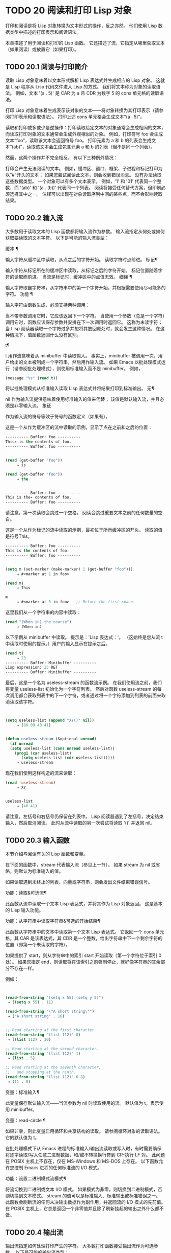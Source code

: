 #+LATEX_COMPILER: xelatex
#+LATEX_CLASS: elegantpaper
#+OPTIONS: prop:t
#+OPTIONS: ^:nil

* TODO 20 阅读和打印 Lisp 对象

打印和阅读是将 Lisp 对象转换为文本形式的操作，反之亦然。  他们使用 Lisp 数据类型中描述的打印表示和阅读语法。

本章描述了用于阅读和打印的 Lisp 函数。  它还描述了流，它指定从哪里获取文本（如果阅读）或放置它（如果打印）。

** TODO 20.1 阅读与打印简介

读取 Lisp 对象意味着以文本形式解析 Lisp 表达式并生成相应的 Lisp 对象。  这就是 Lisp 程序从 Lisp 代码文件进入 Lisp 的方式。  我们将文本称为对象的读取语法。  例如，文本 '(a . 5)' 是 CAR 为 a 且 CDR 为数字 5 的 cons 单元格的读取语法。

打印 Lisp 对象意味着生成表示该对象的文本——将对象转换为其打印表示（请参阅打印表示和读取语法）。  打印上述 cons 单元格会生成文本“(a . 5)”。

读取和打印或多或少是逆操作：打印读取给定文本的对象通常会生成相同的文本，而读取打印对象的文本通常会生成外观相似的对象。  例如，打印符号 foo 会生成文本“foo”，读取该文本会返回符号 foo。  打印元素为 a 和 b 的列表会生成文本“(ab)”，读取该文本会生成包含元素 a 和 b 的列表（但不是同一个列表）。

然而，这两个操作并不完全相反。  有以下三种例外情况：

    打印会产生无法阅读的文本。  例如，缓冲区、窗口、框架、子进程和标记打印为以“#”开头的文本；  如果您尝试阅读此文本，则会收到错误消息。  没有办法读取这些数据类型。
    一个对象可以有多个文本表示。  例如，'1' 和 '01' 代表同一个整数，而 '(ab)' 和 '(a . (b))' 代表同一个列表。  阅读将接受任何替代方案，但印刷必须选择其中之一。
    注释可以出现在对象读取序列中间的某些点，而不会影响读取结果。

** TODO 20.2 输入流

大多数用于读取文本的 Lisp 函数都将输入流作为参数。  输入流指定从何处或如何获取要读取的文本字符。  以下是可能的输入流类型：

缓冲 ¶

    输入字符从缓冲区中读取，从点之后的字符开始。  读取字符时点前进。
标记¶

    输入字符从标记所在的缓冲区中读取，从标记之后的字符开始。  标记位置随着字符的读取而前进。  当流是标记时，缓冲区中的点值无效。
细绳 ¶

    输入字符取自字符串，从字符串中的第一个字符开始，并根据需要使用尽可能多的字符。
功能 ¶

    输入字符由函数生成，必须支持两种调用：

	 当不带参数调用它时，它应该返回下一个字符。
	 当使用一个参数（总是一个字符）调用它时，函数应该保存参数并安排在下一次调用时返回它。  这称为未读字符；  当 Lisp 阅读器读取一个字符过多并想将其放回原处时，就会发生这种情况。  在这种情况下，值函数返回什么没有区别。

t¶

    t 用作流意味着从 minibuffer 中读取输入。  事实上，minibuffer 被调用一次，用户给出的文本被制成一个字符串，然后用作输入流。  如果 Emacs 以批处理模式运行（请参阅批处理模式），则使用标准输入而不是 minibuffer。  例如，

    #+begin_src emacs-lisp
      (message "%s" (read t))
    #+end_src
    将以批处理模式从标准输入读取 Lisp 表达式并将结果打印到标准输出。
无¶

    nil 作为输入流提供意味着使用标准输入的值来代替；  该值是默认输入流，并且必须是非零输入流。
象征

    作为输入流的符号等效于符号的函数定义（如果有）。

这是一个从作为缓冲区的流中读取的示例，显示了点在之前和之后的位置：

#+begin_src emacs-lisp
  ---------- Buffer: foo ----------
  This∗ is the contents of foo.
  ---------- Buffer: foo ----------


  (read (get-buffer "foo"))
       ⇒ is

  (read (get-buffer "foo"))
       ⇒ the


  ---------- Buffer: foo ----------
  This is the∗ contents of foo.
  ---------- Buffer: foo ----------
#+end_src

请注意，第一次读取会跳过一个空格。  阅读会跳过重要文本之前的任何数量的空白。

这是一个从作为标记的流中读取的示例，最初位于所示缓冲区的开头。  读取的值是符号This。

#+begin_src emacs-lisp
  ---------- Buffer: foo ----------
  This is the contents of foo.
  ---------- Buffer: foo ----------


  (setq m (set-marker (make-marker) 1 (get-buffer "foo")))
       ⇒ #<marker at 1 in foo>

  (read m)
       ⇒ This

  m
       ⇒ #<marker at 5 in foo>   ;; Before the first space.
#+end_src

这里我们从一个字符串的内容中读取：
#+begin_src emacs-lisp
  (read "(When in) the course")
       ⇒ (When in)
#+end_src



以下示例从 minibuffer 中读取。  提示是：'Lisp 表达式：'。  （这始终是您从流 t 中读取时使用的提示。）用户的输入显示在提示之后。

#+begin_src emacs-lisp
  (read t)
       ⇒ 23
  ---------- Buffer: Minibuffer ----------
  Lisp expression: 23 RET
  ---------- Buffer: Minibuffer ----------
#+end_src

最后，这是一个名为 useless-stream 的函数流示例。  在我们使用流之前，我们将变量 useless-list 初始化为一个字符列表。  然后对函数 useless-stream 的每次调用都会获取列表中的下一个字符，或者通过将一个字符添加到列表的前面来取消读取该字符。

#+begin_src emacs-lisp


  (setq useless-list (append "XY()" nil))
       ⇒ (88 89 40 41)


  (defun useless-stream (&optional unread)
    (if unread
	(setq useless-list (cons unread useless-list))
      (prog1 (car useless-list)
	     (setq useless-list (cdr useless-list)))))
       ⇒ useless-stream
#+end_src

现在我们使用这样构造的流来读取：
#+begin_src emacs-lisp
  (read 'useless-stream)
       ⇒ XY


  useless-list
       ⇒ (40 41)
#+end_src

请注意，左括号和右括号仍保留在列表中。  Lisp 阅读器遇到了左括号，决定结束输入，然后取消阅读。  此时从流中读取的另一次尝试将读取 '()' 并返回 nil。
** TODO 20.3 输入函数

本节介绍与阅读有关的 Lisp 函数和变量。

在下面的函数中，stream 代表输入流（参见上一节）。  如果 stream 为 nil 或省略，则默认为标准输入的值。

如果读取遇到未终止的列表、向量或字符串，则会发出文件结束错误信号。

功能：读取&可选流¶

    此函数从流中读取一个文本 Lisp 表达式，并将其作为 Lisp 对象返回。  这是基本的 Lisp 输入功能。

功能：从字符串中读取字符串&可选的开始结束¶

    此函数从字符串中的文本中读取第一个文本 Lisp 表达式。  它返回一个 cons 单元格，其 CAR 是该表达式，其 CDR 是一个整数，给出字符串中下一个剩余字符的位置（即第一个未读取的字符）。

    如果提供了 start，则从字符串中的索引 start 开始读取（第一个字符位于索引 0 处）。  如果您指定 end，则读取将在该索引之前强制停止，就好像字符串的其余部分不存在一样。

    例如：
    #+begin_src emacs-lisp


      (read-from-string "(setq x 55) (setq y 5)")
	   ⇒ ((setq x 55) . 11)

      (read-from-string "\"A short string\"")
	   ⇒ ("A short string" . 16)


      ;; Read starting at the first character.
      (read-from-string "(list 112)" 0)
	   ⇒ ((list 112) . 10)

      ;; Read starting at the second character.
      (read-from-string "(list 112)" 1)
	   ⇒ (list . 5)

      ;; Read starting at the seventh character,
      ;;   and stopping at the ninth.
      (read-from-string "(list 112)" 6 8)
	   ⇒ (11 . 8)
    #+end_src

变量：标准输入¶

    此变量保存默认输入流——当流参数为 nil 时读取使用的流。  默认值为 t，表示使用 minibuffer。

变量：read-circle ¶

    如果非零，则此变量启用循环和共享结构的读取。  请参阅循环对象的读取语法。  它的默认值为 t。

在批处理模式下从 Emacs 进程的标准输入/输出流读取或写入时，有时需要确保将逐字读取/写入任意二进制数据，和/或不转换换行符到 CR-执行 LF 对。  此问题在 POSIX 主机上不存在，仅在 MS-Windows 和 MS-DOS 上存在。  以下函数允许您控制 Emacs 进程的任何标准流的 I/O 模式。

功能：设置二进制模式流模式¶

    将流切换到二进制或文本 I/O 模式。  如果模式为非零，则切换到二进制模式，否则切换到文本模式。  stream 的值可以是标准输入、标准输出或标准错误之一。  此函数会刷新流的任何未决输出数据作为副作用，并返回流的 I/O 模式的先前值。  在 POSIX 主机上，它总是返回一个非零值并且除了刷新挂起的输出之外什么都不做。

** TODO 20.4 输出流

输出流指定如何处理打印产生的字符。  大多数打印函数接受输出流作为可选参数。  以下是可能的输出流类型：

缓冲 ¶

    输出字符被插入到缓冲区中。  插入字符时点前进。
标记¶

    输出字符被插入到标记指向的缓冲区中，在标记位置。  标记位置随着字符的插入而前进。  当流为标记时，缓冲区中point的值对打印没有影响，并且这种打印不会移动点（除非标记指向点的位置或之前，点会随着周围的文本前进，照常）。
功能 ¶

    输出字符被传递给函数，该函数负责将它们存储起来。  它以单个字符作为参数调用，与要输出的字符一样多次，并负责将字符存储在您想要放置它们的任何位置。
t¶

    输出字符显示在回显区域中。  如果 Emacs 以批处理模式运行（请参阅批处理模式），则输出将改为写入标准输出描述符。
无¶

    nil 指定为输出流意味着使用标准输出变量的值；  该值是默认输出流，并且不能为 nil。
象征

    作为输出流的符号等效于符号的函数定义（如果有）。

许多有效的输出流也可以作为输入流有效。  因此，输入和输出流之间的区别更多地在于您如何使用 Lisp 对象，而不是不同类型的对象。

这是用作输出流的缓冲区的示例。  点最初位于“the”中的“h”之前，如图所示。  最后，点位于同一个“h”之前。

#+begin_src emacs-lisp
  ---------- Buffer: foo ----------
  This is t∗he contents of foo.
  ---------- Buffer: foo ----------


  (print "This is the output" (get-buffer "foo"))
       ⇒ "This is the output"

  ---------- Buffer: foo ----------
  This is t
  "This is the output"
  ∗he contents of foo.
  ---------- Buffer: foo ----------
#+end_src

现在我们展示了如何使用标记作为输出流。  最初，标记位于缓冲区 foo 中，位于单词 'the' 中的 't' 和 'h' 之间。  最后，标记已经超过了插入的文本，因此它仍然位于相同的“h”之前。  请注意，以通常方式显示的点的位置没有效果。
#+begin_src emacs-lisp


  ---------- Buffer: foo ----------
  This is the ∗output
  ---------- Buffer: foo ----------


  (setq m (copy-marker 10))
       ⇒ #<marker at 10 in foo>


  (print "More output for foo." m)
       ⇒ "More output for foo."


  ---------- Buffer: foo ----------
  This is t
  "More output for foo."
  he ∗output
  ---------- Buffer: foo ----------


  m
       ⇒ #<marker at 34 in foo>
#+end_src


以下示例显示了回显区域的输出：

#+begin_src emacs-lisp
(print "Echo Area output" t)
     ⇒ "Echo Area output"
---------- Echo Area ----------
"Echo Area output"
---------- Echo Area ----------
#+end_src

最后输出
#+begin_src emacs-lisp


(setq last-output nil)
     ⇒ nil


(defun eat-output (c)
  (setq last-output (cons c last-output)))
     ⇒ eat-output


(print "This is the output" #'eat-output)
     ⇒ "This is the output"


last-output
     ⇒ (10 34 116 117 112 116 117 111 32 101 104
    116 32 115 105 32 115 105 104 84 34 10)
#+end_src

现在我们可以通过反转列表来将输出按正确的顺序排列：
#+begin_src emacs-lisp
  (concat (nreverse last-output))
       ⇒ "
  \"This is the output\"
  "
#+end_src

调用 concat 会将列表转换为字符串，以便您可以更清楚地看到其内容。

功能：外部调试输出字符¶

    在调试时，此函数可用作输出流。  它将字符写入标准错误流。

    例如
    #+begin_src emacs-lisp
      (print "This is the output" #'external-debugging-output)
      -| This is the output
      ⇒ "This is the output"
    #+end_src

** TODO 20.5 输出函数

本节描述了用于打印 Lisp 对象的 Lisp 函数——将对象转换为它们的打印表示。

一些 Emacs 打印功能在必要时会在输出中添加引号字符，以便可以正确读取。  使用的引用字符是 '"' 和 '\'；它们将字符串与符号区分开来，并防止在读取时将字符串和符号中的标点符号作为分隔符。有关完整详细信息，请参阅印刷表示和读取语法。您指定引用或没有引用打印功能的选择。

如果要将文本读回 Lisp，则应使用引号字符打印以避免歧义。  同样，如果目的是为 Lisp 程序员清楚地描述 Lisp 对象。  但是，如果输出的目的是为了让人类看起来不错，那么通常最好在不引用的情况下打印。

Lisp 对象可以引用自己。  以正常方式打印自引用对象将需要无限量的文本，并且尝试可能会导致无限递归。  Emacs 检测到这种递归并打印 '#level' 而不是递归打印已经打印的对象。  例如，这里的 '#0' 表示对当前打印操作级别 0 的对象的递归引用：

#+begin_src emacs-lisp
  (setq foo (list nil))
       ⇒ (nil)
  (setcar foo foo)
       ⇒ (#0)
#+end_src

在下面的函数中，stream 代表输出流。  （有关输出流的描述，请参见上一节。另请参见 external-debugging-output，这是一个对调试有用的流值。）如果 stream 为 nil 或省略，则默认为标准输出的值。

功能：打印对象&可选流¶

    打印功能是一种方便的打印方式。  它将对象的打印表示输出到流中，在对象之前打印一个换行符，在它之后打印另一个换行符。  使用引号字符。  打印返回对象。  例如：

    #+begin_src emacs-lisp
      (progn (print 'The\ cat\ in)
	     (print "the hat")
	     (print " came back"))
	   -|
	   -| The\ cat\ in
	   -|
	   -| "the hat"
	   -|
	   -| " came back"
	   ⇒ " came back"
    #+end_src

功能：prin1 对象&可选流 ¶

    此函数将对象的打印表示输出到流。  它不像 print 那样打印换行符来分隔输出，但它确实像 print 一样使用引号字符。  它返回对象。

    #+begin_src emacs-lisp
      (progn (prin1 'The\ cat\ in)
	     (prin1 "the hat")
	     (prin1 " came back"))
	   -| The\ cat\ in"the hat"" came back"
	   ⇒ " came back"
    #+end_src

功能：princ对象&可选流¶

    此函数将对象的打印表示输出到流。  它返回对象。

    此函数旨在生成人们可读的输出，而不是通过阅读，因此它不会插入引号字符，也不会在字符串内容周围放置双引号。  它不会在调用之间添加任何间距。
    #+begin_src emacs-lisp
      (progn
	(princ 'The\ cat)
	(princ " in the \"hat\""))
	   -| The cat in the "hat"
	   ⇒ " in the \"hat\""
    #+end_src

功能：terpri &optional 流确保 ¶

    此函数输出换行符以进行流式传输。  该名称代表“终止打印”。  如果 ensure 不为零，则如果流已经在行首，则不打印换行符。  请注意，在这种情况下，流不能是函数，如果是，则会发出错误信号。  如果打印了换行符，此函数返回 t。

功能：写字符&可选流¶

    此函数将字符输出到流。  它返回字符。

功能：prin1-to-string object &optional noescape ¶

    此函数返回一个字符串，其中包含 prin1 为相同参数打印的文本。
    #+begin_src emacs-lisp
      (prin1-to-string 'foo)
	   ⇒ "foo"

      (prin1-to-string (mark-marker))
	   ⇒ "#<marker at 2773 in strings.texi>"
    #+end_src

    如果 noescape 不为零，则禁止在输出中使用引号字符。  （此参数在 Emacs 版本 19 及更高版本中受支持。）

    #+begin_src emacs-lisp
      (prin1-to-string "foo")
	   ⇒ "\"foo\""

      (prin1-to-string "foo" t)
	   ⇒ "foo"
    #+end_src

    有关将 Lisp 对象的打印表示形式获取为字符串的其他方法，请参见格式化字符串中的格式。

宏：with-output-to-string body… ¶

    此宏执行带有标准输出设置的正文表单，以将输出输入字符串。  然后它返回该字符串。

    例如，如果当前缓冲区名称是 'foo'，
    #+begin_src emacs-lisp
      (with-output-to-string
	(princ "The buffer is ")
	(princ (buffer-name)))
    #+end_src

    返回“缓冲区是 foo”。

功能：pp对象&可选流¶

    该函数将对象输出到流中，就像 prin1 一样，但以更漂亮的方式执行。  也就是说，它会缩进并填充对象以使其对人类更具可读性。

如果您需要在批处理模式下使用二进制 I/O，例如，使用本节中描述的函数写出任意二进制数据或避免在非 POSIX 主机上转换换行符，请参阅 set-binary-mode。

** TODO 20.6 影响输出的变量

变量：标准输出¶

    此变量的值是默认输出流——当流参数为 nil 时打印函数使用的流。  默认为 t，表示在回显区域显示。

变量：打印引用 ¶

    如果这是非零，这意味着使用缩写的阅读器语法打印引用的形式，例如，(quote foo) 打印为 'foo，并且 (function foo) 打印为 #'foo。  默认值为 t。

变量： print-escape-newlines ¶

    如果此变量不为 nil，则字符串中的换行符将打印为 '\n'，而换页符将打印为 '\f'。  通常这些字符打印为实际的换行符和换页符。

    此变量影响打印函数 prin1 和 print 带引号的打印。  它不影响princ。  下面是一个使用prin1的例子：

    #+begin_src emacs-lisp
      (prin1 "a\nb")
	   -| "a
	   -| b"
	   ⇒ "a
      b"


      (let ((print-escape-newlines t))
	(prin1 "a\nb"))
	   -| "a\nb"
	   ⇒ "a
      b"
    #+end_src
    在第二个表达式中，print-escape-newlines 的本地绑定在调用 prin1 期间有效，但在打印结果期间无效。

变量：打印转义控制字符¶

    如果此变量为非零，则字符串中的控制字符将由打印函数 prin1 打印为反斜杠序列，并打印带有引号的打印。  如果此变量和 print-escape-newlines 都不是 nil，则后者优先于换行符和换页符。

变量： print-escape-nonascii ¶

    如果此变量为非零，则字符串中的单字节非 ASCII 字符将由打印函数 prin1 无条件地打印为反斜杠序列，并打印带引号的打印。

    当输出流是多字节缓冲区或指向缓冲区的标记时，这些函数还对单字节非 ASCII 字符使用反斜杠序列，无论此变量的值如何。

变量：打印转义多字节¶

    如果此变量为非零，则字符串中的多字节非 ASCII 字符将由打印函数 prin1 无条件地打印为反斜杠序列，并打印带引号的打印。

    当输出流是单字节缓冲区或指向缓冲区的标记时，这些函数还对多字节非 ASCII 字符使用反斜杠序列，而不管此变量的值。

变量：打印字符集文本属性¶

    此变量控制打印字符串时“charset”文本属性的打印。  该值应为 nil、t 或默认值。

    如果值为 nil，则永远不会打印字符集文本属性。  如果 t，它们总是被打印出来。

    如果值为默认值，则仅在存在“意外”字符集属性时才打印字符集文本属性。  对于 ascii 字符，所有字符集都被认为是“预期的”。  否则，字符的预期 charset 属性由 char-charset 给出。

变量：打印长度¶

    此变量的值是要在任何列表、向量或布尔向量中打印的最大元素数。  如果要打印的对象的元素多于这么多，则用省略号缩写。

    如果该值为 nil（默认值），则没有限制。
    #+begin_src emacs-lisp
      (setq print-length 2)
	   ⇒ 2

      (print '(1 2 3 4 5))
	   -| (1 2 ...)
	   ⇒ (1 2 ...)
    #+end_src
变量：打印级别¶

    此变量的值是打印时括号和括号的最大嵌套深度。  深度超过此限制的任何列表或向量都用省略号缩写。  nil 值（默认值）表示没有限制。

用户选项：eval-expression-print-length ¶
用户选项：eval-expression-print-level ¶

    这些是 eval-expression 使用的 print-length 和 print-level 的值，因此间接地被许多交互式评估命令所使用（请参阅 The GNU Emacs Manual 中的 Evaluating Emacs Lisp Expressions）。

这些变量用于检测和报告循环和共享结构：

变量：打印圈¶

    如果非零，则此变量可以检测打印中的循环和共享结构。  请参阅循环对象的读取语法。

变量： print-gensym ¶

    如果非零，则此变量启用在打印中检测非驻留符号（请参阅创建和驻留符号）。  启用此功能后，非驻留符号会以前缀 '#:' 打印，这会告诉 Lisp 阅读器生成一个非驻留符号。

变量：打印连续编号¶

    如果非零，这意味着在打印调用中连续编号。  这会影响为“#n=”标签和“#m#”引用打印的数字。  不要用 setq 设置这个变量；  你应该只用 let 将它临时绑定到 t。  当你这样做时，你还应该将 print-number-table 绑定到 nil。

变量：打印数字表¶

    这个变量保存了一个打印内部使用的向量，以实现打印圈功能。  除非在绑定 print-continuous-numbering 时将其绑定到 nil，否则不应使用它。

变量：浮点输出格式¶

    此变量指定如何打印浮点数。  默认值为 nil，这意味着使用代表数字的最短输出而不会丢失信息。

    要更精确地控制输出格式，您可以在此变量中放置一个字符串。  该字符串应包含要在 C 函数 sprintf 中使用的“%”规范。  有关您可以使用的更多限制，请参阅变量的文档字符串。

变量：打印整数作为字符¶

    当此变量为非零时，表示图形基本字符的整数将使用 Lisp 字符语法打印（请参阅基本字符语法）。  其他数字以通常的方式打印。  例如，列表 (4 65 -1 10) 将打印为 '(4 ?A -1 ?\n)'。

    更准确地说，以字符语法打印的值是那些表示属于 Unicode 通用类别字母、数字、标点符号、符号和私人使用的字符的值（请参阅字符属性），以及具有自己的转义语法的控制字符，例如换行符。
